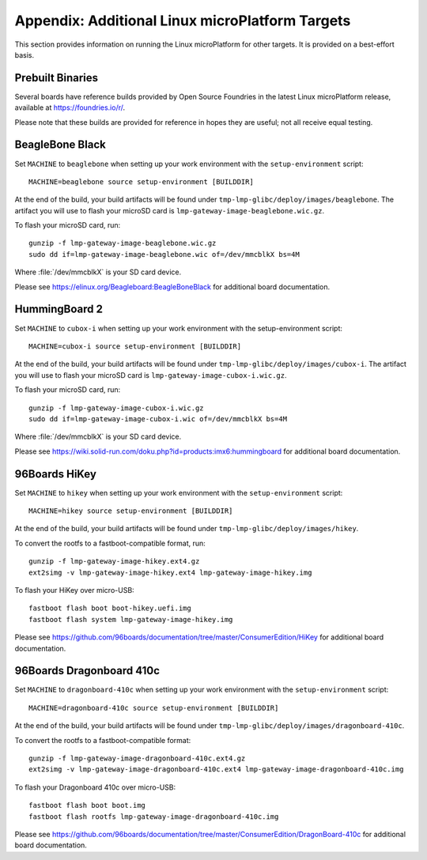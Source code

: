 .. highlight:: sh

.. _lmp-appendix-other-targets:

Appendix: Additional Linux microPlatform Targets
================================================

This section provides information on running the Linux microPlatform
for other targets. It is provided on a best-effort basis.

Prebuilt Binaries
-----------------

Several boards have reference builds provided by Open Source Foundries
in the latest Linux microPlatform release, available at
https://foundries.io/r/.

Please note that these builds are provided for reference in hopes they
are useful; not all receive equal testing.

BeagleBone Black
----------------

Set ``MACHINE`` to ``beaglebone`` when setting up your work
environment with the ``setup-environment`` script::

  MACHINE=beaglebone source setup-environment [BUILDDIR]

At the end of the build, your build artifacts will be found under
``tmp-lmp-glibc/deploy/images/beaglebone``. The artifact you will use to
flash your microSD card is ``lmp-gateway-image-beaglebone.wic.gz``.

To flash your microSD card, run::

  gunzip -f lmp-gateway-image-beaglebone.wic.gz
  sudo dd if=lmp-gateway-image-beaglebone.wic of=/dev/mmcblkX bs=4M

Where :file:`/dev/mmcblkX` is your SD card device.

Please see https://elinux.org/Beagleboard:BeagleBoneBlack for additional
board documentation.

HummingBoard 2
--------------

Set ``MACHINE`` to ``cubox-i`` when setting up your work environment
with the setup-environment script::

  MACHINE=cubox-i source setup-environment [BUILDDIR]

At the end of the build, your build artifacts will be found under
``tmp-lmp-glibc/deploy/images/cubox-i``. The artifact you will use to
flash your microSD card is ``lmp-gateway-image-cubox-i.wic.gz``.

To flash your microSD card, run::

  gunzip -f lmp-gateway-image-cubox-i.wic.gz
  sudo dd if=lmp-gateway-image-cubox-i.wic of=/dev/mmcblkX bs=4M

Where :file:`/dev/mmcblkX` is your SD card device.

Please see https://wiki.solid-run.com/doku.php?id=products:imx6:hummingboard
for additional board documentation.

96Boards HiKey
--------------

.. todo:: reference or move the getting-started etc. pictures here

Set ``MACHINE`` to ``hikey`` when setting up your work environment
with the ``setup-environment`` script::

  MACHINE=hikey source setup-environment [BUILDDIR]

At the end of the build, your build artifacts will be found under
``tmp-lmp-glibc/deploy/images/hikey``.

To convert the rootfs to a fastboot-compatible format, run::

  gunzip -f lmp-gateway-image-hikey.ext4.gz
  ext2simg -v lmp-gateway-image-hikey.ext4 lmp-gateway-image-hikey.img

To flash your HiKey over micro-USB::

  fastboot flash boot boot-hikey.uefi.img
  fastboot flash system lmp-gateway-image-hikey.img

Please see https://github.com/96boards/documentation/tree/master/ConsumerEdition/HiKey
for additional board documentation.

96Boards Dragonboard 410c
-------------------------

Set ``MACHINE`` to ``dragonboard-410c`` when setting up your work
environment with the ``setup-environment`` script::

  MACHINE=dragonboard-410c source setup-environment [BUILDDIR]

At the end of the build, your build artifacts will be found under
``tmp-lmp-glibc/deploy/images/dragonboard-410c``.

To convert the rootfs to a fastboot-compatible format::

  gunzip -f lmp-gateway-image-dragonboard-410c.ext4.gz
  ext2simg -v lmp-gateway-image-dragonboard-410c.ext4 lmp-gateway-image-dragonboard-410c.img

To flash your Dragonboard 410c over micro-USB::

  fastboot flash boot boot.img
  fastboot flash rootfs lmp-gateway-image-dragonboard-410c.img

Please see https://github.com/96boards/documentation/tree/master/ConsumerEdition/DragonBoard-410c
for additional board documentation.
